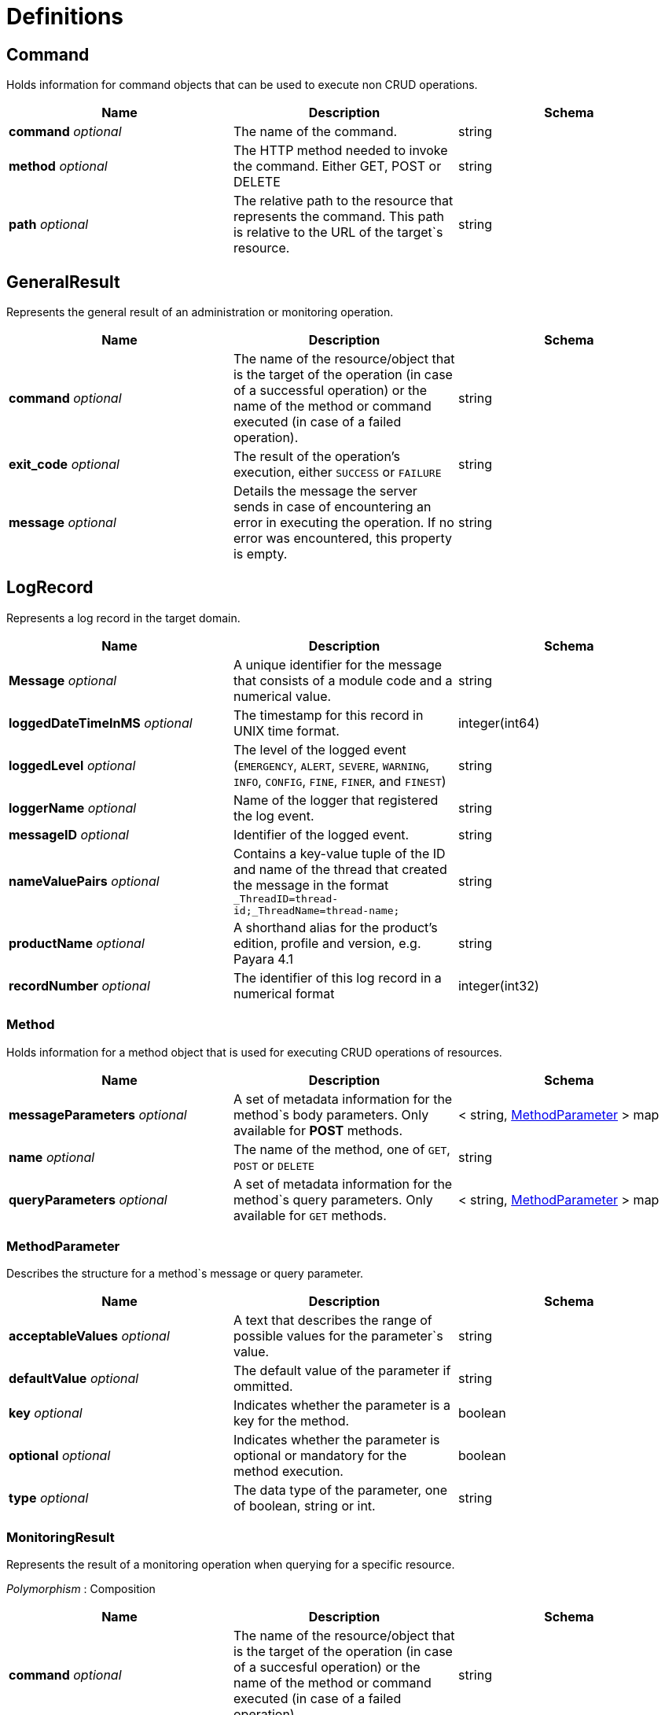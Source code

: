 = Definitions

== Command
Holds information for command objects that can be used to
execute non CRUD operations.

[cols=",,",options="header",]
|=======================================================================
|Name |Description |Schema
|*command* _optional_ |The name of the command. |string
|*method* _optional_ |The HTTP method needed to invoke the command.
Either GET, POST or DELETE |string
|*path* _optional_ |The relative path to the resource that represents
the command. This path is relative to the URL of the target`s resource.
|string
|=======================================================================

== GeneralResult
Represents the general result of an administration or
monitoring operation.

[cols=",,",options="header",]
|=======================================================================
|Name |Description |Schema
|*command* _optional_ |The name of the resource/object that is the
target of the operation (in case of a successful operation) or the name
of the method or command executed (in case of a failed operation).
|string
|*exit_code* _optional_ |The result of the operation's execution, either
`SUCCESS` or `FAILURE` |string
|*message* _optional_ |Details the message the server sends in case of
encountering an error in executing the operation. If no error was
encountered, this property is empty. |string
|=======================================================================

== LogRecord
Represents a log record in the target domain.

[cols=",,",options="header",]
|=======================================================================
|Name |Description |Schema
|*Message* _optional_ |A unique identifier for the message that consists
of a module code and a numerical value. |string
|*loggedDateTimeInMS* _optional_ |The timestamp for this record in UNIX
time format. |integer(int64)
|*loggedLevel* _optional_ |The level of the logged event (`EMERGENCY`,
`ALERT`, `SEVERE`, `WARNING`, `INFO`, `CONFIG`, `FINE`, `FINER`, and `FINEST`)
|string
|*loggerName* _optional_ |Name of the logger that registered the log
event. |string
|*messageID* _optional_ |Identifier of the logged event. |string
|*nameValuePairs* _optional_ |Contains a key-value tuple of the ID and
name of the thread that created the message in the format
`_ThreadID=thread-id;_ThreadName=thread-name;` |string
|*productName* _optional_ |A shorthand alias for the product's edition,
profile and version, e.g. Payara 4.1 |string
|*recordNumber* _optional_ |The identifier of this log record in a
numerical format |integer(int32)
|=======================================================================

=== Method
Holds information for a method object that is used for
executing CRUD operations of resources.

[cols=",,",options="header",]
|=======================================================================
|Name |Description |Schema
|*messageParameters* _optional_ |A set of metadata information for the
method`s body parameters. Only available for *POST* methods.|+++<+++ string,
xref:#methodparameter[MethodParameter] +++>+++ map
|*name* _optional_|The name of the method, one of `GET`, `POST` or `DELETE`
|string
|*queryParameters* _optional_|A set of metadata information for the method`s
query parameters. Only available for `GET` methods. |+++<+++ string,
xref:#methodparameter[MethodParameter] +++>+++ map
|=======================================================================

[[methodparameter]]
=== MethodParameter
Describes the structure for a method`s message or
query parameter.

[cols=",,",options="header",]
|=======================================================================
|Name |Description |Schema
|*acceptableValues* _optional_ |A text that describes the range of
possible values for the parameter`s value. |string
|*defaultValue* _optional_ |The default value of the parameter if
ommitted. |string
|*key* _optional_ |Indicates whether the parameter is a key for the
method. |boolean
|*optional* _optional_ |Indicates whether the parameter is optional or
mandatory for the method execution. |boolean
|*type* _optional_ |The data type of the parameter, one of boolean,
string or int. |string
|=======================================================================

=== MonitoringResult
Represents the result of a monitoring operation
when querying for a specific resource.

_Polymorphism_ : Composition

[cols=",,",options="header",]
|=======================================================================
|Name |Description |Schema
|*command* _optional_ |The name of the resource/object that is the
target of the operation (in case of a succesful operation) or the name
of the method or command executed (in case of a failed operation).
|string
|*exit_code* _optional_ |The result of the operation's execution, either
SUCCESS or FAILURE |string
|*extraProperties* _optional_ |A group of additional properties that
contains the statistics results and child resources for monitoring.
|xref:#monitoringresult-extraproperties[extraProperties]
|*message* _optional_ |Details the message the server sends in case of
encountering an error in executing the operation. If no error was
encountered, this property is empty. |string
|=======================================================================

*extraProperties*

[cols=",,",options="header",]
|=======================================================================
|Name |Description |Schema
|*childResources* _optional_ |A list of child resources for the target
resource. Each child resource is specified as a key-value pair of the
resource`s name and it`s URL. This property is only available for the
results of query operations. |+++<+++ string, string(url) +++>+++ map
|*entity* _optional_ |A list of the metric information and statistics
retrieved since the last monitoring was executed. Each property of this
object represents a separate metric/statistic. |+++<+++ string,
xref:#statistic[Statistic] +++>+++ map
|=======================================================================

=== OperationResult
Represents the result of an administration
operation executed when targeting a resource.

_Polymorphism_ : Composition

[cols=",,",options="header",]
|=======================================================================
|Name |Description |Schema
|*command* _optional_ |The name of the resource/object that is the
target of the operation (in case of a successful operation) or the name
of the method or command executed (in case of a failed operation).
|string
|*exit_code* _optional_ |The result of the operation's execution, either
`SUCCESS` or `FAILURE` |string
|*extraProperties* _optional_ |A group of additional properties that
contain context information about the resource and the operations this
resource supports.
|xref:#operationresult-extraproperties[extraProperties]
|*message* _optional_ |Details the message the server sends in case of
encountering an error in executing the operation. If no error was
encountered, this property is empty. |string
|=======================================================================

*extraProperties*

[cols=",,",options="header",]
|=======================================================================
|Name |Description |Schema
|*childResources* _optional_ |A list of child resources for the target
resource. Each child resource is specified as a key-value pair of the
resource`s name and it`s URL. This property is only available for the
results of query operations. |+++<+++ string, string(url) +++>+++ map
|*commandLog* _optional_ |A string detailing the exact _asadmin_ command
executed on the server. This property is only available for the results
of add, update or delete operations. |string
|*commands* _optional_ |A list of metadata sets of the available
non-CRUD operations (asadmin subcommands) that can be executed on the
target resource. This property is only available for the results of
query operations. |+++<+++ xref:#command[Command] +++>+++ array
|*entity* _optional_ |Represents the current configuration of a
resource. Each property of the resource is configured as a key-value
pair of the object itself. |+++<+++ string, string +++>+++ map
|*methods* _optional_ |A list of medatada sets of available CRUD methods
that the target resource supports. This property is only available for
the results of query operations. |+++<+++ xref:#method[Method] +++>+++ array
|=======================================================================

=== Statistic
Represents compilation data for the metric of a
resource's statistics.

[cols=",a,",options="header",]
|=======================================================================
|Name|Description|Schema
|*count* _optional_|The current
value of the statistic. Used for count statistics.|integer(int32)
|*current* _optional_|The current value of the statistic since its
monitoring began. Used for ranged/string/time statistics|integer(int32)
|*description* _optional_|A text that describes what the statistic
represents.|string
|*highwatermark* _optional_|The highest value of the
statistic since its monitoring began. Used for ranged
statistics|integer(int32)
|*lastsampletime* _optional_|The time at
which the statistic was last sampled in UNIX format.|integer(int32)
|*lowwatermark* _optional_|The lowest value of the statistic since its
monitoring began. Used for ranged statistics|integer(int32)
|*name* _optional_|The name of the statistic as shown in client
applications|string
|*starttime* _optional_|The time at which the
monitoring of the statistic began in UNIX format |integer(int32)
|*unit* _optional_| The unit of measurement of the statistic, which is one of the following
units of measurement:

* count - The cumulative value of an attribute.
* range - The lowest, highest and current value of an attribute over time.
* boundedrange - Same as range, but with fixed limits.
* string - Used to represent the textual state of an object (for example
`CONNECTED`, `DISCONNECTED`)
* time - Values of an attribute that are used to provide timing
measurements (time taken to perform an operation, average time, etc.)

|string
|=======================================================================

=== TokenResult
Represents the result of requesting a session token.

_Polymorphism_ : Composition

[cols=",,",options="header",]
|=======================================================================
|Name |Description |Schema
|*command* _optional_ |The name of the resource/object that is the
target of the operation (in case of a successful operation) or the name
of the method or command executed (in case of a failed operation).
|string
|*exit_code* _optional_ |The result of the operation's execution, either
`SUCCESS` or `FAILURE` |string
|*extraProperties* _optional_ |Holds the session token
|xref:#tokenresult-extraproperties[extraProperties]
|*message* _optional_ |Details the message the server sends in case of
encountering an error in executing the operation. If no error was
encountered, this property is empty. |string
|=======================================================================

*extraProperties*

[cols=",,",options="header",]
|=======================================================================
|Name |Description |Schema
|*token* _optional_ |A session token used for authenticating user
requests |string
|=======================================================================
